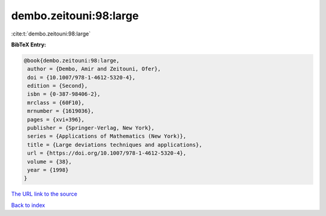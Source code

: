 dembo.zeitouni:98:large
=======================

:cite:t:`dembo.zeitouni:98:large`

**BibTeX Entry:**

.. code-block:: bibtex

   @book{dembo.zeitouni:98:large,
    author = {Dembo, Amir and Zeitouni, Ofer},
    doi = {10.1007/978-1-4612-5320-4},
    edition = {Second},
    isbn = {0-387-98406-2},
    mrclass = {60F10},
    mrnumber = {1619036},
    pages = {xvi+396},
    publisher = {Springer-Verlag, New York},
    series = {Applications of Mathematics (New York)},
    title = {Large deviations techniques and applications},
    url = {https://doi.org/10.1007/978-1-4612-5320-4},
    volume = {38},
    year = {1998}
   }
`The URL link to the source <ttps://doi.org/10.1007/978-1-4612-5320-4}>`_


`Back to index <../By-Cite-Keys.html>`_
